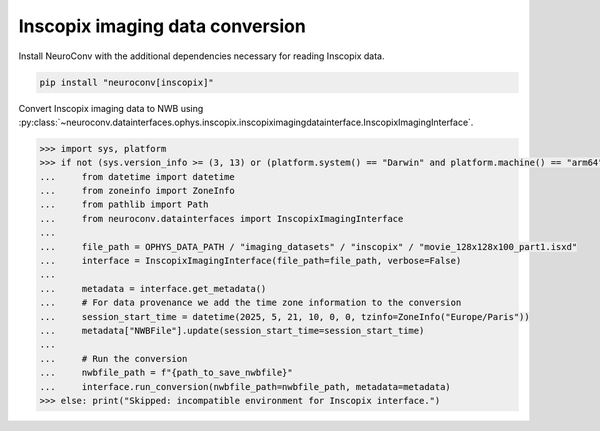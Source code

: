 Inscopix imaging data conversion
--------------------------------

Install NeuroConv with the additional dependencies necessary for reading Inscopix data.

.. code-block:: bash

    pip install "neuroconv[inscopix]"

Convert Inscopix imaging data to NWB using :py:class:`~neuroconv.datainterfaces.ophys.inscopix.inscopiximagingdatainterface.InscopixImagingInterface`.

.. code-block:: python

    >>> import sys, platform
    >>> if not (sys.version_info >= (3, 13) or (platform.system() == "Darwin" and platform.machine() == "arm64")):
    ...     from datetime import datetime
    ...     from zoneinfo import ZoneInfo
    ...     from pathlib import Path
    ...     from neuroconv.datainterfaces import InscopixImagingInterface
    ...
    ...     file_path = OPHYS_DATA_PATH / "imaging_datasets" / "inscopix" / "movie_128x128x100_part1.isxd"
    ...     interface = InscopixImagingInterface(file_path=file_path, verbose=False)
    ...
    ...     metadata = interface.get_metadata()
    ...     # For data provenance we add the time zone information to the conversion
    ...     session_start_time = datetime(2025, 5, 21, 10, 0, 0, tzinfo=ZoneInfo("Europe/Paris"))
    ...     metadata["NWBFile"].update(session_start_time=session_start_time)
    ...
    ...     # Run the conversion
    ...     nwbfile_path = f"{path_to_save_nwbfile}"
    ...     interface.run_conversion(nwbfile_path=nwbfile_path, metadata=metadata)
    >>> else: print("Skipped: incompatible environment for Inscopix interface.")
